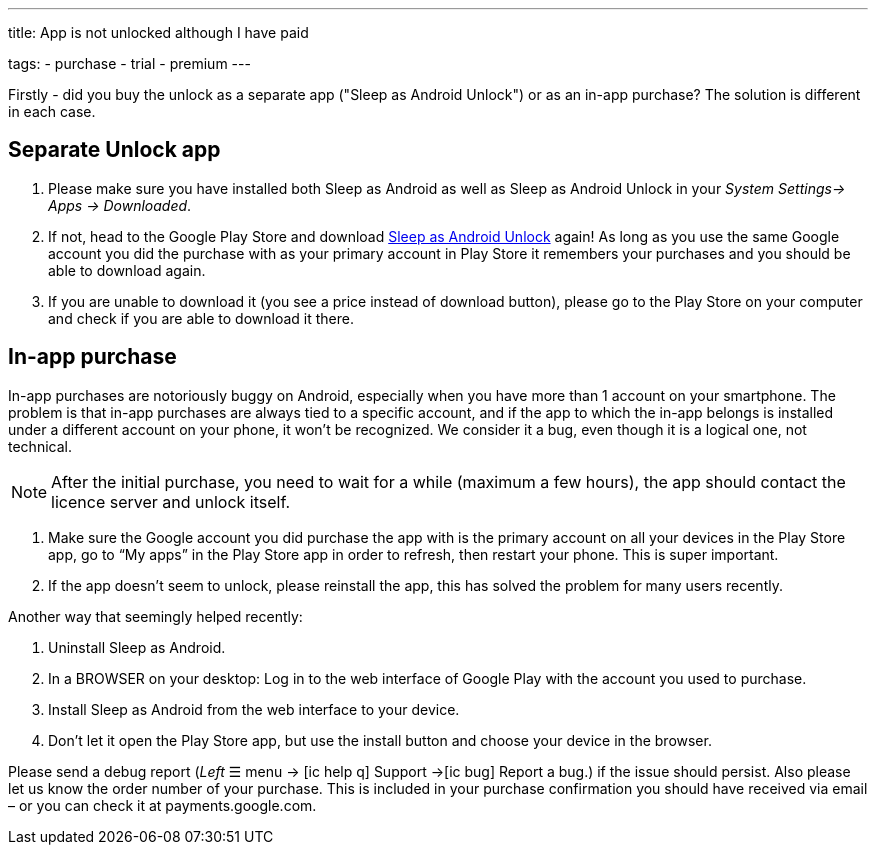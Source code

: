 ---
title: App is not unlocked although I have paid

tags:
  - purchase
  - trial
  - premium
---

Firstly - did you buy the unlock as a separate app ("Sleep as Android Unlock") or as an in-app purchase? The solution is different in each case.

== Separate Unlock app
. Please make sure you have installed both Sleep as Android as well as Sleep as Android Unlock in your _System Settings-> Apps -> Downloaded_.
. If not, head to the Google Play Store and download https://play.google.com/store/apps/details?id=com.urbandroid.sleep.full.key&hl=cs&gl=US[Sleep as Android Unlock] again! As long as you use the same Google account you did the purchase with as your primary account in Play Store it remembers your purchases and you should be able to download again.
. If you are unable to download it (you see a price instead of download button), please go to the Play Store on your computer and check if you are able to download it there.

== In-app purchase
In-app purchases are notoriously buggy on Android, especially when you have more than 1 account on your smartphone.
The problem is that in-app purchases are always tied to a specific account, and if the app to which the in-app belongs is installed under a different account on your phone, it won’t be recognized. We consider it a bug, even though it is a logical one, not technical.

NOTE: After the initial purchase, you need to wait for a while (maximum a few hours), the app should contact the licence server and unlock itself.

. Make sure the Google account you did purchase the app with is the primary account on all your devices in the Play Store app,
go to “My apps” in the Play Store app in order to refresh, then restart your phone. This is super important.
. If the app doesn’t seem to unlock, please reinstall the app, this has solved the problem for many users recently.

Another way that seemingly helped recently:

. Uninstall Sleep as Android.
. In a BROWSER on your desktop: Log in to the web interface of Google Play with the account you used to purchase.
. Install Sleep as Android from the web interface to your device.
. Don’t let it open the Play Store app, but use the install button and choose your device in the browser.

Please send a debug report (_Left_ ☰ menu -> icon:ic_help_q[] Support ->icon:ic_bug[] Report a bug.) if the issue should persist. Also please let us know the order number of your purchase. This is included in your purchase confirmation you should have received via email – or you can check it at payments.google.com.